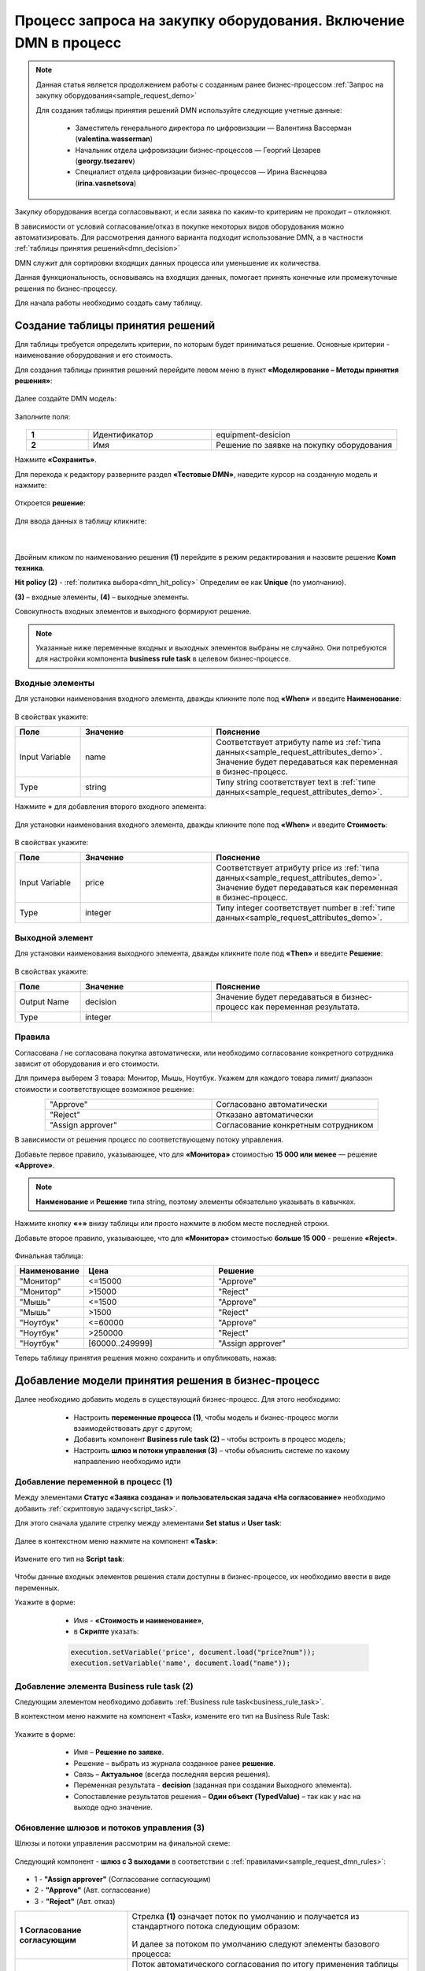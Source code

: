 Процесс запроса на закупку оборудования. Включение DMN в процесс
=================================================================

.. _sample_request_dmn_demo:

.. note::

    Данная статья является продолжением работы с созданным ранее бизнес-процессом :ref:`Запрос на закупку оборудования<sample_request_demo>` 

    Для создания таблицы принятия решений DMN используйте следующие учетные данные:

        * Заместитель генерального директора по цифровизации — Валентина Вассерман (**valentina.wasserman**)

        * Начальник отдела цифровизации бизнес-процессов —  Георгий Цезарев (**georgy.tsezarev**)

        * Специалист отдела цифровизации бизнес-процессов —  Ирина Васнецова (**irina.vasnetsova**)

Закупку оборудования всегда согласовывают, и если заявка по каким-то критериям не проходит – отклоняют.

В зависимости от условий согласование/отказ в покупке некоторых видов оборудования можно автоматизировать. Для рассмотрения данного варианта подходит использование DMN, а в частности :ref:`таблицы принятия решений<dmn_decision>` 

DMN служит для сортировки входящих данных процесса или уменьшение их количества. 

Данная функциональность, основываясь на входящих данных, помогает принять конечные или промежуточные решения по бизнес-процессу. 

Для начала работы необходимо создать саму таблицу. 

Создание таблицы принятия решений
----------------------------------

Для таблицы требуется определить критерии, по которым будет приниматься решение. Основные критерии - наименование оборудования и его стоимость. 

Для создания таблицы принятия решений перейдите левом меню в пункт **«Моделирование – Методы принятия решения»**:

 .. image:: _static/equipment_request_p2_demo/01.png
       :width: 600
       :align: center

Далее создайте DMN модель:

 .. image:: _static/equipment_request_p2_demo/02.png
       :width: 600
       :align: center

Заполните поля:

 .. image:: _static/equipment_request_p2_demo/03.png
       :width: 600
       :align: center

.. list-table:: 
      :widths: 10 20 30
      :align: center
      :class: tight-table 

      * - **1**
        - Идентификатор
        - equipment-desicion
      * - **2**
        - Имя
        - Решение по заявке на покупку оборудования

Нажмите **«Сохранить»**.

Для перехода к редактору разверните раздел **«Тестовые DMN»**, наведите курсор на созданную модель и нажмите:

 .. image:: _static/equipment_request_p2_demo/04.png
       :width: 600
       :align: center

Откроется **решение**:

 .. image:: _static/equipment_request_p2_demo/05.png
       :width: 600
       :align: center

Для ввода данных в таблицу кликните:

 .. image:: _static/equipment_request_p2_demo/06.png
       :width: 300
       :align: center

|

 .. image:: _static/equipment_request_p2_demo/07.png
       :width: 600
       :align: center

Двойным кликом по наименованию решения **(1)** перейдите в режим редактирования и назовите решение **Комп техника**.

**Hit policy (2)** -  :ref:`политика выбора<dmn_hit_policy>` Определим ее как **Unique** (по умолчанию).

**(3)** – входные элементы, **(4)** – выходные элементы.

Совокупность входных элементов и выходного формируют решение.

.. note::

    Указанные ниже переменные входных и выходных элементов выбраны не случайно. Они потребуются для настройки компонента **business rule task** в целевом бизнес-процессе.

Входные элементы 
~~~~~~~~~~~~~~~~~

Для установки наименования входного элемента, дважды кликните поле под **«When»** и введите **Наименование**:

 .. image:: _static/equipment_request_p2_demo/08.png
       :width: 600
       :align: center

В свойствах укажите:

.. list-table:: 
      :widths: 10 20 30
      :header-rows: 1
      :align: center
      :class: tight-table 

      * - Поле
        - Значение
        - Пояснение
      * - Input Variable
        - name
        - Соответствует атрибуту name из :ref:`типа данных<sample_request_attributes_demo>`. Значение будет передаваться как переменная в бизнес-процесс.
      * - Type
        - string
        - Типу string соответствует text в :ref:`типе данных<sample_request_attributes_demo>`.

Нажмите **+** для добавления второго входного элемента:

 .. image:: _static/equipment_request_p2_demo/09.png
       :width: 600
       :align: center

Для установки наименования входного элемента, дважды кликните поле под **«When»** и введите **Стоимость**:

 .. image:: _static/equipment_request_p2_demo/10.png
       :width: 600
       :align: center

В свойствах укажите:

.. list-table:: 
      :widths: 10 20 30
      :header-rows: 1
      :align: center
      :class: tight-table 

      * - Поле
        - Значение
        - Пояснение
      * - Input Variable
        - price
        - Соответствует атрибуту price из :ref:`типа данных<sample_request_attributes_demo>`. Значение будет передаваться как переменная в бизнес-процесс.
      * - Type
        - integer
        - Типу integer соответствует number в :ref:`типе данных<sample_request_attributes_demo>`.

Выходной элемент
~~~~~~~~~~~~~~~~~

Для установки наименования выходного элемента, дважды кликните поле под **«Then»** и введите **Решение**:

 .. image:: _static/equipment_request_p2_demo/11.png
       :width: 600
       :align: center

В свойствах укажите:

.. list-table:: 
      :widths: 10 20 30
      :header-rows: 1
      :align: center
      :class: tight-table 

      * - Поле
        - Значение
        - Пояснение
      * - Output Name
        - decision
        - Значение будет передаваться в бизнес-процесс как переменная результата.
      * - Type
        - integer
        - 

Правила
~~~~~~~~

.. _sample_request_dmn_rules:

Согласована / не согласована покупка автоматически, или необходимо согласование конкретного сотрудника зависит от оборудования и его стоимости.

Для примера выберем 3 товара: Монитор, Мышь, Ноутбук. Укажем для каждого товара лимит/ диапазон стоимости и соответствующее возможное решение:

.. list-table:: 
      :widths: 10 10
      :align: center
      :class: tight-table 

      * - "Approve"
        - Согласовано автоматически
      * - "Reject"
        - Отказано автоматически
      * - "Assign approver"
        - Согласование конкретным сотрудником

В зависимости от решения процесс по соответствующему потоку управления. 

Добавьте первое правило, указывающее, что для **«Монитора»** стоимостью **15 000 или менее** — решение **«Approve»**.

.. note::

    **Наименование** и **Решение** типа string, поэтому элементы обязательно указывать в кавычках.

.. image:: _static/equipment_request_p2_demo/12.png
       :width: 600
       :align: center

Нажмите кнопку **«+»** внизу таблицы или просто нажмите в любом месте последней строки.

Добавьте второе правило, указывающее, что для **«Монитора»** стоимостью **больше 15 000** - решение **«Reject»**.

 .. image:: _static/equipment_request_p2_demo/13.png
       :width: 600
       :align: center

Финальная таблица:

.. list-table:: 
      :widths: 10 20 30
      :header-rows: 1
      :align: center
      :class: tight-table 

      * - Наименование
        - Цена
        - Решение
      * - "Монитор"
        - <=15000
        - "Approve"
      * - "Монитор"
        - >15000
        - "Reject"
      * - "Мышь"
        - <=1500
        - "Approve"
      * - "Мышь"
        - >1500
        - "Reject"
      * - "Ноутбук"
        - <=60000
        - "Approve"
      * - "Ноутбук"
        - >250000
        - "Reject"
      * - "Ноутбук"
        - [60000..249999]
        - "Assign approver"

Теперь таблицу принятия решения можно сохранить и опубликовать, нажав:

 .. image:: _static/equipment_request_p2_demo/14.png
       :width: 600
       :align: center

Добавление модели принятия решения в бизнес-процесс
----------------------------------------------------

Далее необходимо добавить модель в существующий бизнес-процесс. Для этого необходимо:

    *	Настроить **переменные процесса (1)**, чтобы модель и бизнес-процесс могли взаимодействовать друг с другом;
    *	Добавить компонент **Business rule task (2)** – чтобы встроить в процесс модель;
    *	Настроить **шлюз  и потоки управления (3)**  – чтобы объяснить системе по какому направлению необходимо идти 

 .. image:: _static/equipment_request_p2_demo/15.png
       :width: 600
       :align: center

Добавление переменной в процесс (1)
~~~~~~~~~~~~~~~~~~~~~~~~~~~~~~~~~~~~

Между элементами **Статус «Заявка создана»** и **пользовательская задача «На согласование»** необходимо добавить :ref:`скриптовую задачу<script_task>`.

Для этого сначала удалите стрелку между элементами **Set status** и **User task**:

 .. image:: _static/equipment_request_p2_demo/16.png
       :width: 300
       :align: center

Далее в  контекстном меню нажмите на компонент **«Task»**:

 .. image:: _static/equipment_request_p2_demo/17.png
       :width: 300
       :align: center

Измените его тип на **Script task**:

 .. image:: _static/equipment_request_p2_demo/18.png
       :width: 400
       :align: center

Чтобы данные входных элементов решения стали доступны в бизнес-процессе, их необходимо ввести в виде переменных.

Укажите в форме:

    *	Имя - **«Стоимость и наименование»**,
    *	в **Скрипте** указать:

    .. code-block::

        execution.setVariable('price', document.load("price?num"));
        execution.setVariable('name', document.load("name")); 

 .. image:: _static/equipment_request_p2_demo/19.png
       :width: 300
       :align: center

Добавление элемента Business rule task (2)
~~~~~~~~~~~~~~~~~~~~~~~~~~~~~~~~~~~~~~~~~~~

Следующим элементом необходимо добавить :ref:`Business rule task<business_rule_task>`.

В контекстном меню нажмите на компонент «Task», измените его тип на Business Rule Task:

 .. image:: _static/equipment_request_p2_demo/20.png
       :width: 500
       :align: center

Укажите в форме:

    *	Имя – **Решение по заявке**.
    *	Решение – выбрать из журнала созданное ранее **решение**.
    *	Связь – **Актуальное** (всегда последняя версия решения).
    *	Переменная результата - **decision** (заданная при создании Выходного элемента).
    *	Сопоставление результатов решения – **Один объект (TypedValue)** – так как у нас на выходе одно значение.

 .. image:: _static/equipment_request_p2_demo/21.png
       :width: 300
       :align: center

Обновление шлюзов и потоков управления (3)
~~~~~~~~~~~~~~~~~~~~~~~~~~~~~~~~~~~~~~~~~~~

Шлюзы и потоки управления рассмотрим на финальной схеме:

 .. image:: _static/equipment_request_p2_demo/22.png
       :width: 800
       :align: center

Следующий компонент  - **шлюз с 3 выходами** в соответствии с :ref:`правилами<sample_request_dmn_rules>`:

 .. image:: _static/equipment_request_p2_demo/23.png
       :width: 400
       :align: center

* 1 - **"Assign approver"** (Согласование согласующим)
* 2 - **"Approve"** (Авт. согласование)
* 3 - **"Reject"** (Авт. отказ)

.. list-table:: 
      :widths: 20 50
      :align: center
      :class: tight-table 

      * - **1 Согласование согласующим**
        - | Стрелка **(1)** означает поток по умолчанию и получается из стандартного потока следующим образом:

            .. image:: _static/equipment_request_p2_demo/24.png
                :width: 400
                :align: center

          | И далее за потоком по умолчанию следуют элементы базового процесса:

             .. image:: _static/equipment_request_p2_demo/25.png
                :width: 400
                :align: center         

      * - **2 Авт. согласование**
        - | Поток автоматического согласования по итогу применения таблицы принятия решения:

            -	Имя - **«Авт. согласование»**,
            -	Скрипт:
               
               .. code-block::

                decision === 'Approve';

            .. image:: _static/equipment_request_p2_demo/26.png
                :width: 300
                :align: center

      * - **3 Авт. отказ**
        - | Поток автоматического отказа по итогу применения таблицы принятия решения:

            -	Имя - **«Авт. отказ»**,
            -	Скрипт:
               
               .. code-block::

                decision === 'Reject';

            .. image:: _static/equipment_request_p2_demo/27.png
                :width: 300
                :align: center

.. image:: _static/equipment_request_p2_demo/28.png
       :width: 600
       :align: center

Обратите внимание на потоки **(4)** и **(5)**. Они были настроены в базовом процессе:

.. list-table:: 
      :widths: 20 50
      :align: center
      :class: tight-table 

      * - **4 Согласовано согласующим**
        - | 

            - Укажите имя **«Согласовано согласующим»**.
            - В поле **«Тип условия»** выберите вариант **«Исходящий»**.
            - В появившемся поле **«Исходящий»** выберите вариант **«На согласовании согласующим - Согласовать»**.

            .. image:: _static/equipment_request_p2_demo/29.png
                :width: 300
                :align: center
      * - **5 Отказано согласующим**
        - | 

            - Укажите имя **«Отказано согласующим»**.
            - В поле **«Тип условия»** выберите вариант **«Исходящий»**.
            - В появившемся поле **«Исходящий»** выберите вариант **«На согласовании согласующим - Отказать»**.

            .. image:: _static/equipment_request_p2_demo/30.png
                :width: 300
                :align: center

Процесс можно сохранить и опубликовать, нажав:

 .. image:: _static/equipment_request_p2_demo/31.png
       :width: 600
       :align: center


Проверка процесса
-------------------

Проверим, как работает таблица принятия решения.

.. note::

 Чтобы решение принималось автоматически, название оборудования в форме завки должно четкое соответствовать (включая регистр) наименованию в таблице принятия решений.
 
 Будьте внимательны при сравнении строк и использовании символов в unicode.
 
Случай автоматического согласования
~~~~~~~~~~~~~~~~~~~~~~~~~~~~~~~~~~~~~~~~~~~

В журнале создадим заявку с данными:

  * Название оборудование – **Мышь**
  * Стоимость - **500**
  *	Инициатор – **выбрать себя из оргструктуры**
  *	Согласующий – **выбрать согласующего сотрудника из оргструктуры**

 .. image:: _static/equipment_request_p2_demo/32.png
       :width: 500
       :align: center

И нажмите **«Сохранить»**. Заявка создается успешно и ее статус автоматически становится **«Согласовано»**:

 .. image:: _static/equipment_request_p2_demo/33.png
       :width: 600
       :align: center

Случай автоматического отказа
~~~~~~~~~~~~~~~~~~~~~~~~~~~~~~

В журнале создадим заявку с данными:

  * Название оборудование – **Монитор**
  * Стоимость - **250001**
  *	Инициатор – **выбрать себя из оргструктуры**
  *	Согласующий – **выбрать согласующего сотрудника из оргструктуры**

 .. image:: _static/equipment_request_p2_demo/34.png
       :width: 500
       :align: center

И нажмите **«Сохранить»**. Заявка создается успешно и ее статус автоматически становится **«Отказано»**:

 .. image:: _static/equipment_request_p2_demo/35.png
       :width: 600
       :align: center

Случай хода процесса по потоку по умолчанию (с согласованием сотрудником)
~~~~~~~~~~~~~~~~~~~~~~~~~~~~~~~~~~~~~~~~~~~~~~~~~~~~~~~~~~~~~~~~~~~~~~~~~~~~

Если указать любое другое название оборудования, не указанное в таблице, или указать:

  * Название оборудование – **Ноутбук**
  * Стоимость - **65000**
  *	Инициатор – **выбрать себя из оргструктуры**
  *	Согласующий – **выбрать согласующего сотрудника из оргструктуры**

 .. image:: _static/equipment_request_p2_demo/36.png
       :width: 500
       :align: center

то процесс пойдет стандартным способом, как в первоначальном :ref:`Запросе на закупку оборудования<sample_request>`: 

 .. image:: _static/equipment_request_p2_demo/37.png
       :width: 600
       :align: center